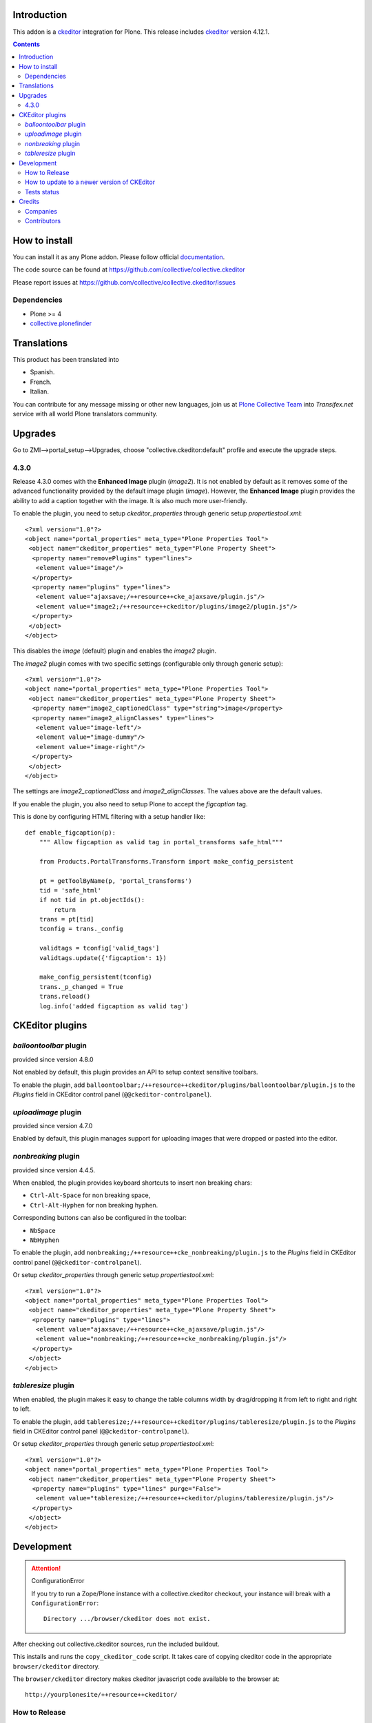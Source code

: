 .. image:: https://travis-ci.org/collective/collective.ckeditor.svg
    :target: https://travis-ci.org/collective/collective.ckeditor
.. image:: https://coveralls.io/repos/collective/collective.ckeditor/badge.svg?branch=master&service=github
  :target: https://coveralls.io/github/collective/collective.ckeditor?branch=master


Introduction
============

This addon is a ckeditor_ integration for Plone.  This release includes ckeditor_ version 4.12.1.

.. contents::

How to install
==============

You can install it as any Plone addon. Please follow official documentation_.

The code source can be found at
https://github.com/collective/collective.ckeditor

Please report issues at
https://github.com/collective/collective.ckeditor/issues

Dependencies
------------

* Plone >= 4
* collective.plonefinder_


Translations
============

This product has been translated into


- Spanish.

- French.

- Italian.

You can contribute for any message missing or other new languages, join us at `Plone Collective Team <https://www.transifex.com/plone/plone-collective/>`_ into *Transifex.net* service with all world Plone translators community.


Upgrades
========

Go to ZMI-->portal_setup-->Upgrades, choose "collective.ckeditor:default"
profile and execute the upgrade steps.

4.3.0
-----

Release 4.3.0 comes with the **Enhanced Image** plugin (`image2`). It is not
enabled by default as it removes some of the advanced functionality provided by
the default image plugin (`image`). However, the **Enhanced Image** plugin
provides the ability to add a caption together with the image. It is also much
more user-friendly.

To enable the plugin, you need to setup `ckeditor_properties` through generic
setup `propertiestool.xml`::

  <?xml version="1.0"?>
  <object name="portal_properties" meta_type="Plone Properties Tool">
   <object name="ckeditor_properties" meta_type="Plone Property Sheet">
    <property name="removePlugins" type="lines">
     <element value="image"/>
    </property>
    <property name="plugins" type="lines">
     <element value="ajaxsave;/++resource++cke_ajaxsave/plugin.js"/>
     <element value="image2;/++resource++ckeditor/plugins/image2/plugin.js"/>
    </property>
   </object>
  </object>

This disables the `image` (default) plugin and enables the `image2` plugin.

The `image2` plugin comes with two specific settings (configurable only through
generic setup)::

  <?xml version="1.0"?>
  <object name="portal_properties" meta_type="Plone Properties Tool">
   <object name="ckeditor_properties" meta_type="Plone Property Sheet">
    <property name="image2_captionedClass" type="string">image</property>
    <property name="image2_alignClasses" type="lines">
     <element value="image-left"/>
     <element value="image-dummy"/>
     <element value="image-right"/>
    </property>
   </object>
  </object>

The settings are `image2_captionedClass` and `image2_alignClasses`.
The values above are the default values.

If you enable the plugin, you also need to setup Plone to accept 
the `figcaption` tag.

This is done by configuring HTML filtering with a setup handler like::

  def enable_figcaption(p):
      """ Allow figcaption as valid tag in portal_transforms safe_html"""

      from Products.PortalTransforms.Transform import make_config_persistent

      pt = getToolByName(p, 'portal_transforms')
      tid = 'safe_html'
      if not tid in pt.objectIds():
          return
      trans = pt[tid]
      tconfig = trans._config

      validtags = tconfig['valid_tags']
      validtags.update({'figcaption': 1})

      make_config_persistent(tconfig)
      trans._p_changed = True
      trans.reload()
      log.info('added figcaption as valid tag')

CKEditor plugins
================

`balloontoolbar` plugin
-----------------------
provided since version 4.8.0

Not enabled by default, this plugin provides an API to setup context sensitive toolbars.

To enable the plugin, add ``balloontoolbar;/++resource++ckeditor/plugins/balloontoolbar/plugin.js``
to the `Plugins` field in CKEditor control panel (``@@ckeditor-controlpanel``).

`uploadimage` plugin
--------------------
provided since version 4.7.0

Enabled by default, this plugin manages support for uploading images that were dropped or pasted into the editor.

`nonbreaking` plugin
--------------------
provided since version 4.4.5.

When enabled, the plugin provides keyboard shortcuts to insert non breaking chars:

- ``Ctrl-Alt-Space`` for non breaking space,
- ``Ctrl-Alt-Hyphen`` for non breaking hyphen.

Corresponding buttons can also be configured in the toolbar:

- ``NbSpace``
- ``NbHyphen``

To enable the plugin, add ``nonbreaking;/++resource++cke_nonbreaking/plugin.js``
to the `Plugins` field in CKEditor control panel (``@@ckeditor-controlpanel``).

Or setup `ckeditor_properties` through generic setup `propertiestool.xml`::

  <?xml version="1.0"?>
  <object name="portal_properties" meta_type="Plone Properties Tool">
   <object name="ckeditor_properties" meta_type="Plone Property Sheet">
    <property name="plugins" type="lines">
     <element value="ajaxsave;/++resource++cke_ajaxsave/plugin.js"/>
     <element value="nonbreaking;/++resource++cke_nonbreaking/plugin.js"/>
    </property>
   </object>
  </object>

`tableresize` plugin
--------------------

When enabled, the plugin makes it easy to change the table columns width by
drag/dropping it from left to right and right to left.

To enable the plugin, add ``tableresize;/++resource++ckeditor/plugins/tableresize/plugin.js``
to the `Plugins` field in CKEditor control panel (``@@ckeditor-controlpanel``).

Or setup `ckeditor_properties` through generic setup `propertiestool.xml`::

  <?xml version="1.0"?>
  <object name="portal_properties" meta_type="Plone Properties Tool">
   <object name="ckeditor_properties" meta_type="Plone Property Sheet">
    <property name="plugins" type="lines" purge="False">
     <element value="tableresize;/++resource++ckeditor/plugins/tableresize/plugin.js"/>
    </property>
   </object>
  </object>

Development
===========

.. attention:: 
    ConfigurationError 

    If you try to run a Zope/Plone instance with a collective.ckeditor
    checkout, your instance will break with a ``ConfigurationError``::

      Directory .../browser/ckeditor does not exist.

After checking out collective.ckeditor sources, run the included buildout.

This installs and runs the ``copy_ckeditor_code`` script.  It takes care of
copying ckeditor code in the appropriate ``browser/ckeditor`` directory.

The ``browser/ckeditor`` directory makes ckeditor javascript code available to
the browser at::

  http://yourplonesite/++resource++ckeditor/

How to Release
--------------

Obviously, the ckeditor code also needs to be included in the released eggs.

``collective.ckeditor`` registers an entry point for ``zest.releaser`` that (if
called properly) takes care of copying the code when preparing the release.

However, in order to take advantage of the entry point, you have to use the
``bin/fullrelease`` locally installed by the development buildout instead of
a globally installed ``fullrelease``.

Only the local ``bin/fullrelease`` script can see the entry_point registered by
``collective.ckeditor``.

How to update to a newer version of CKEditor
--------------------------------------------

Valid for CKEditor 4

1. Go to ``dev/build-ckeditor``
2. Update plugin versions computation in ``image2.sh``, ``moono.sh``,
   ``scayt`` and ``wsc`` in ``scayt.sh``
3. Issue the following command ``CKEDITOR_VERSION=4.x.x make``
4. Run ``bin/copy_ckeditor_code``
5. Test
6. Add untracked files ``git add ../../src/collective/ckeditor/_src/ckeditor/``
7. Commit

If you need unminified JS to debug the release,
step 3 can be replaced with::

  MINIFIED_JS=--leave-js-unminified CKEDITOR_VERSION=4.x.x make

Tests status
------------


This add-on is tested using Travis CI. The current status of the add-on is:

.. image:: https://img.shields.io/travis/collective/collective.ckeditor/master.svg
    :target: http://travis-ci.org/collective/collective.ckeditor

.. image:: https://img.shields.io/coveralls/collective/collective.ckeditor/master.svg
    :target: https://coveralls.io/r/collective/collective.ckeditor

.. image:: http://img.shields.io/pypi/v/collective.ckeditor.svg
   :target: https://pypi.python.org/pypi/collective.ckeditor


Credits
=======

Companies
---------

* `Makina Corpus <http://www.makina-corpus.com>`_
* `Ecreall <http://www.ecreall.com>`_
* `BubbleNet <http://bubblenet.be>`_
* `Hexagonit <http://www.hexagonit.fi>`_

Contributors
------------

- Kai Lautaportti <kai.lautaportti@hexagonit.fi>
- Giacomo Spettoli <giacomo.spettoli@gmail.com>
- Godefroid Chapelle <gotcha@bubblenet.be>
- Mathieu Le Marec - Pasquet <kiorky@cryptelium.net>
- Jean-Mat Grimaldi <jeanmat.grimaldi@gmail.com>
- Michael Smith <msmith64@naz.edu>
- Victor Fernandez de Alba <sneridagh@gmail.com>
- Kim Paulissen <spereverde@gmail.com>
- Jean-Michel FRANCOIS aka toutpt <toutpt@gmail.com>
- Gauthier Bastien <gauthier@imio.be>
- Leonardo J. Caballero G. <leonardocaballero@gmail.com>

.. _documentation: http://plone.org/documentation/kb/installing-add-ons-quick-how-to
.. _FCKEditor: http://plone.org/fckeditor
.. |makinacom| image:: http://depot.makina-corpus.org/public/logo.gif
.. _makinacom:  http://www.makina-corpus.com
.. _ckeditor: http://ckeditor.com/
.. _collective.plonefinder: http://plone.org/products/collective.plonefinder
